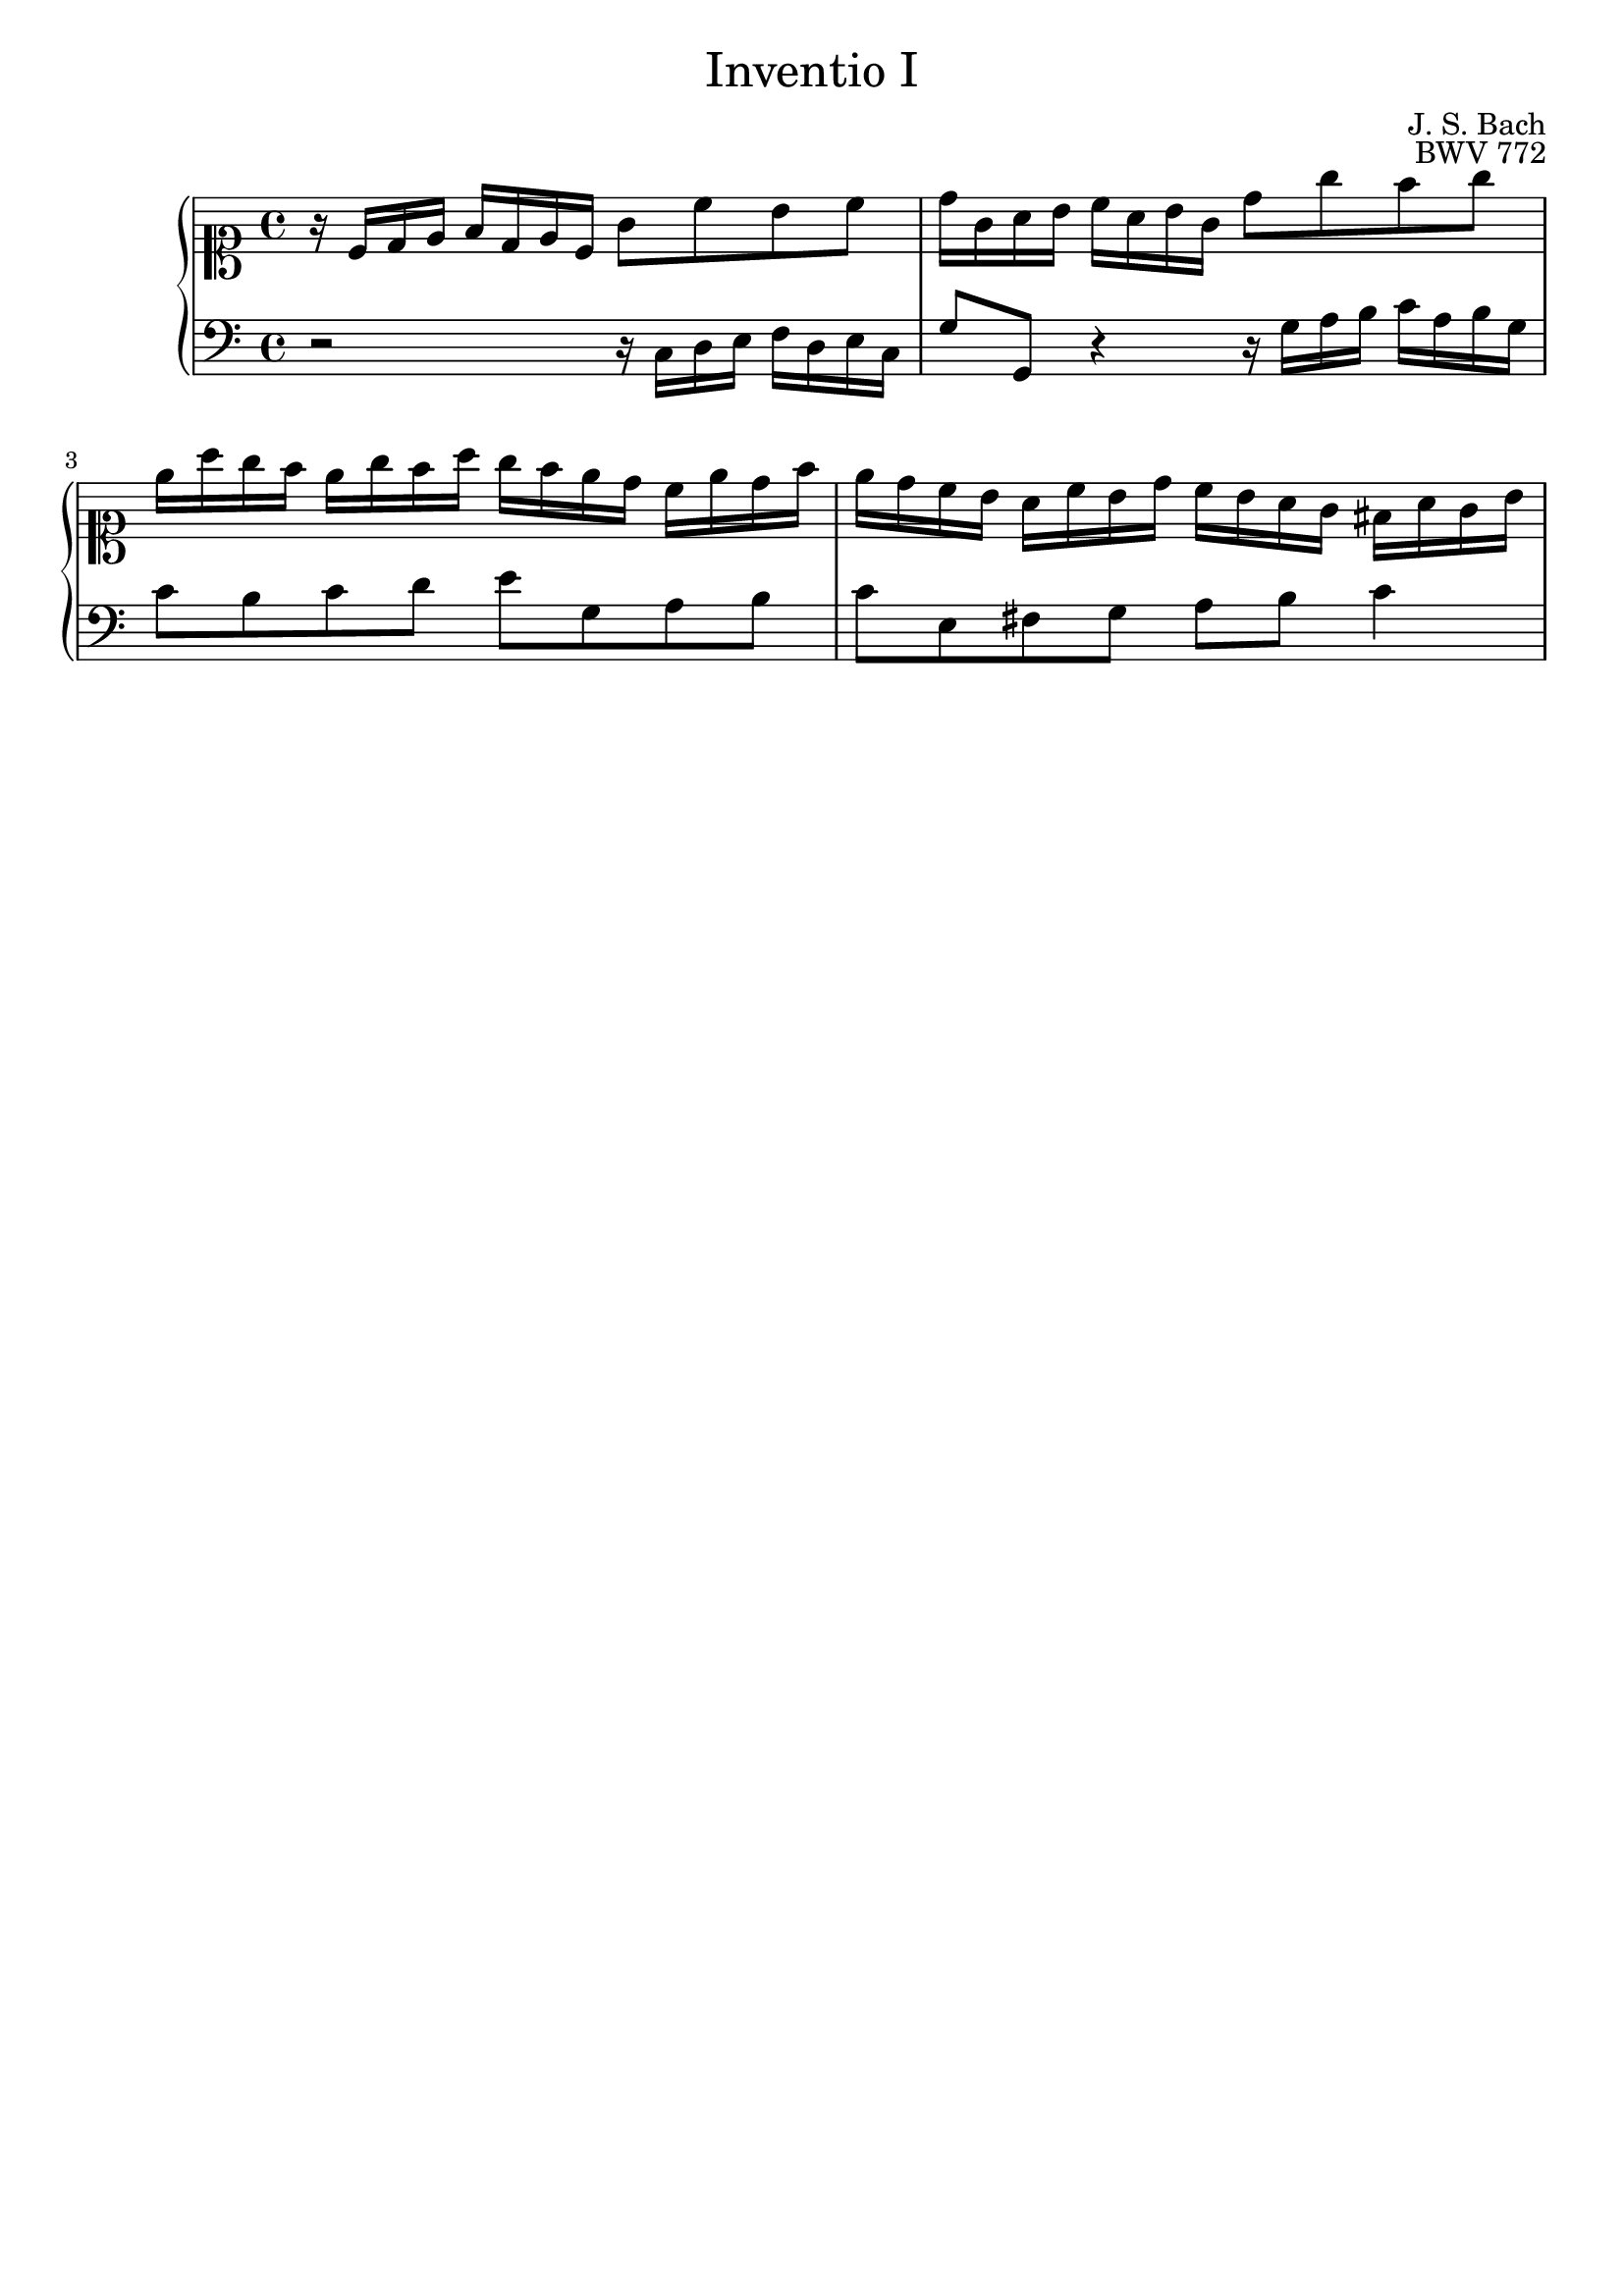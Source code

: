 \version "2.18.2"
\language "english"

#(set-default-paper-size "a4")

\header {
	title = \markup {\medium "Inventio I" }
	composer = "J. S. Bach"
	opus = "BWV 772"
	tagline = ""
}


upst = \relative c' {
	\clef "soprano"
	\key c \major
	\time 4/4
	r16 c d e f d e c g'8 c b c | d16 g, a b c a b g d'8 g f g |
	e16 a g f e g f a g f e d c e d f | e d c b a c b d c b a g fs a g b
	||
	}

downst = \relative c {
	\clef bass
	r2 r16 c d e f d e c | g'8 g, r4 r16 g' a b c16 a b g |
	c8 b c d e g, a b | c e, fs g a b c4
	||
	}

\score {
	\new PianoStaff <<
	\new Staff = "up" \upst
	\new Staff = "down" \downst		
	>>
}
